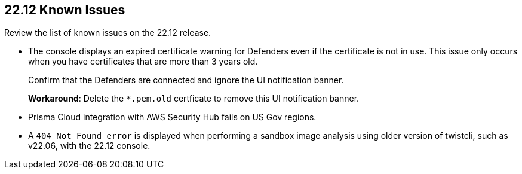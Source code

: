 == 22.12 Known Issues

Review the list of known issues on the 22.12 release.

//CWP-43836 GH##41137
* The console displays an expired certificate warning for Defenders even if the certificate is not in use. This issue only occurs when you have certificates that are more than 3 years old.
+
Confirm that the Defenders are connected and ignore the UI notification banner.
+
*Workaround*: Delete the `*.pem.old` certficate to remove this UI notification banner.

//GH#39394 PCSUP-9241
* Prisma Cloud integration with AWS Security Hub fails on US Gov regions.

//GH#42826
* A `404 Not Found error` is displayed when performing a sandbox image analysis using older version of twistcli, such as v22.06, with the 22.12 console. 
